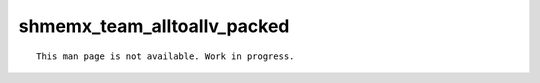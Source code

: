 shmemx_team_alltoallv_packed
============================

::

    This man page is not available. Work in progress.

